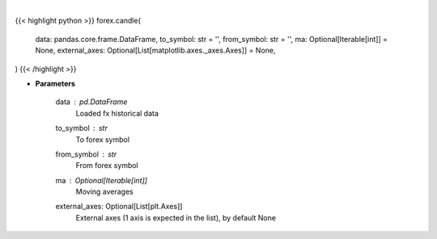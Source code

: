 .. role:: python(code)
    :language: python
    :class: highlight

|

.. raw:: html

    <h3>
    > Show candle plot for fx data.
    </h3>

{{< highlight python >}}
forex.candle(
    data: pandas.core.frame.DataFrame,
    to_symbol: str = '',
    from_symbol: str = '',
    ma: Optional[Iterable[int]] = None,
    external_axes: Optional[List[matplotlib.axes._axes.Axes]] = None,
)
{{< /highlight >}}

* **Parameters**

    data : *pd.DataFrame*
        Loaded fx historical data
    to_symbol : *str*
        To forex symbol
    from_symbol : *str*
        From forex symbol
    ma : Optional[Iterable[int]]
        Moving averages
    external_axes: Optional[List[plt.Axes]]
        External axes (1 axis is expected in the list), by default None
    